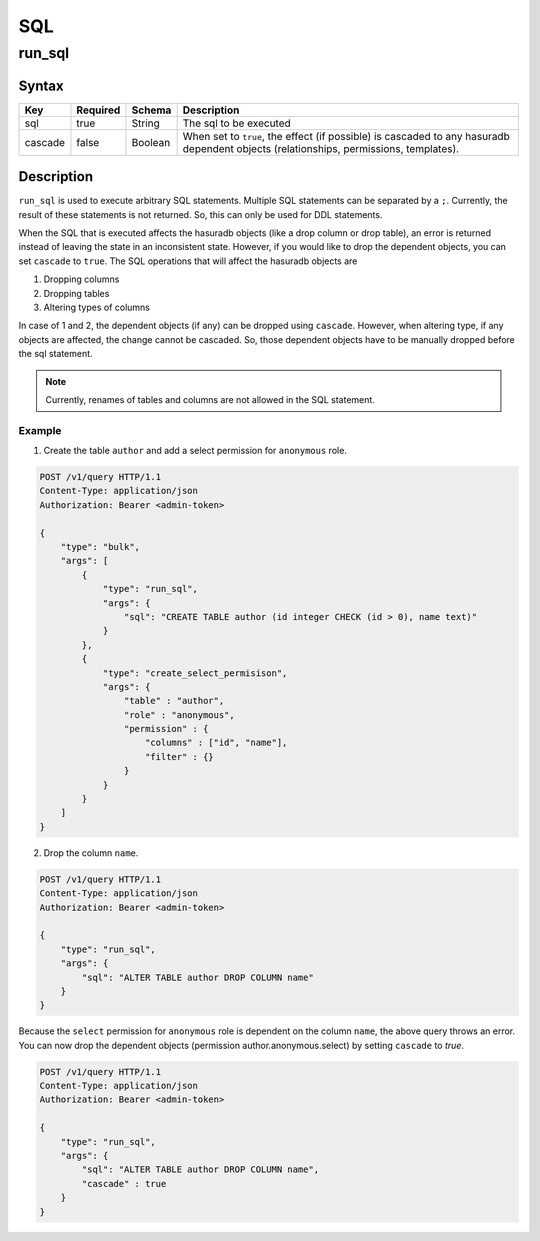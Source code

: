 SQL
=====

.. _run_sql:

run_sql
--------

Syntax
^^^^^^

.. list-table::
   :header-rows: 1

   * - Key
     - Required
     - Schema
     - Description
   * - sql
     - true
     - String
     - The sql to be executed
   * - cascade
     - false
     - Boolean
     - When set to ``true``, the effect (if possible) is cascaded to any hasuradb dependent objects (relationships, permissions, templates).

Description
^^^^^^^^^^^

``run_sql`` is used to execute arbitrary SQL statements. Multiple SQL statements can be separated by a ``;``. Currently, the result of these statements is not returned. So, this can only be used for DDL statements.

When the SQL that is executed affects the hasuradb objects (like a drop column or drop table), an error is returned instead of leaving the state in an inconsistent state. However, if you would like to drop the dependent objects, you can set ``cascade`` to ``true``. The SQL operations that will affect the hasuradb objects are

1. Dropping columns
2. Dropping tables
3. Altering types of columns

In case of 1 and 2, the dependent objects (if any) can be dropped using ``cascade``. However, when altering type, if any objects are affected, the change cannot be cascaded. So, those dependent objects have to be manually dropped before the sql statement.

.. note::
   Currently, renames of tables and columns are not allowed in the SQL statement.

Example
&&&&&&&

1. Create the table ``author`` and add a select permission for ``anonymous`` role.

.. code-block:: http

   POST /v1/query HTTP/1.1
   Content-Type: application/json
   Authorization: Bearer <admin-token>

   {
       "type": "bulk",
       "args": [
           {
               "type": "run_sql",
               "args": {
                   "sql": "CREATE TABLE author (id integer CHECK (id > 0), name text)"
               }
           },
           {
               "type": "create_select_permisison",
               "args": {
                   "table" : "author",
                   "role" : "anonymous",
                   "permission" : {
                       "columns" : ["id", "name"],
                       "filter" : {}
                   }
               }
           }
       ]
   }

2. Drop the column ``name``.

.. code-block:: http

   POST /v1/query HTTP/1.1
   Content-Type: application/json
   Authorization: Bearer <admin-token>

   {
       "type": "run_sql",
       "args": {
           "sql": "ALTER TABLE author DROP COLUMN name"
       }
   }

Because the ``select`` permission for ``anonymous`` role is dependent on the column ``name``, the above query throws an error. You can now drop the dependent objects (permission author.anonymous.select) by setting ``cascade`` to `true`.

.. code-block:: http

   POST /v1/query HTTP/1.1
   Content-Type: application/json
   Authorization: Bearer <admin-token>

   {
       "type": "run_sql",
       "args": {
           "sql": "ALTER TABLE author DROP COLUMN name",
           "cascade" : true
       }
   }
